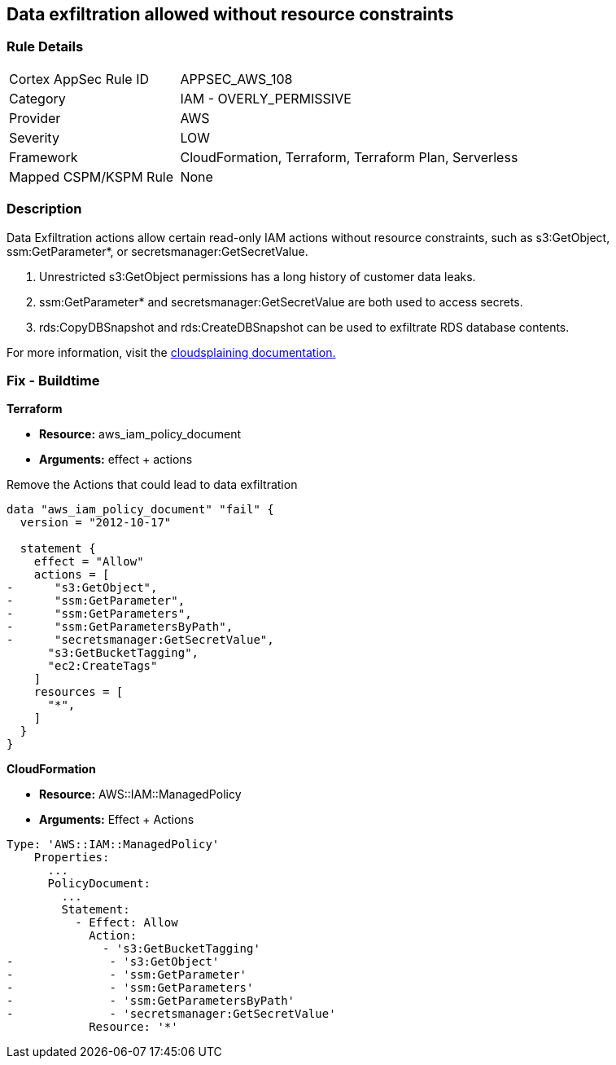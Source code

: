 == Data exfiltration allowed without resource constraints


=== Rule Details

[cols="1,2"]
|===
|Cortex AppSec Rule ID |APPSEC_AWS_108
|Category |IAM - OVERLY_PERMISSIVE
|Provider |AWS
|Severity |LOW
|Framework |CloudFormation, Terraform, Terraform Plan, Serverless
|Mapped CSPM/KSPM Rule |None
|===


=== Description


Data Exfiltration actions allow certain read-only IAM actions without resource constraints, such as s3:GetObject, ssm:GetParameter*, or secretsmanager:GetSecretValue.

. Unrestricted s3:GetObject permissions has a long history of customer data leaks.
. ssm:GetParameter* and secretsmanager:GetSecretValue are both used to access secrets.
. rds:CopyDBSnapshot and rds:CreateDBSnapshot can be used to exfiltrate RDS database contents.

For more information, visit the https://cloudsplaining.readthedocs.io/en/latest/glossary/data-exfiltration/[cloudsplaining documentation.]

=== Fix - Buildtime


*Terraform*


* *Resource:* aws_iam_policy_document
* *Arguments:* effect + actions

Remove the Actions that could lead to data exfiltration


[source,go]
----
data "aws_iam_policy_document" "fail" {
  version = "2012-10-17"

  statement {
    effect = "Allow"
    actions = [
-      "s3:GetObject",
-      "ssm:GetParameter",
-      "ssm:GetParameters",
-      "ssm:GetParametersByPath",
-      "secretsmanager:GetSecretValue",
      "s3:GetBucketTagging",
      "ec2:CreateTags"
    ]
    resources = [
      "*",
    ]
  }
}
----


*CloudFormation* 


* *Resource:* AWS::IAM::ManagedPolicy
* *Arguments:* Effect + Actions


[source,yaml]
----
Type: 'AWS::IAM::ManagedPolicy'
    Properties:
      ...
      PolicyDocument:
        ...
        Statement:
          - Effect: Allow
            Action: 
              - 's3:GetBucketTagging'
-              - 's3:GetObject'
-              - 'ssm:GetParameter'
-              - 'ssm:GetParameters'
-              - 'ssm:GetParametersByPath'
-              - 'secretsmanager:GetSecretValue'
            Resource: '*'
----
